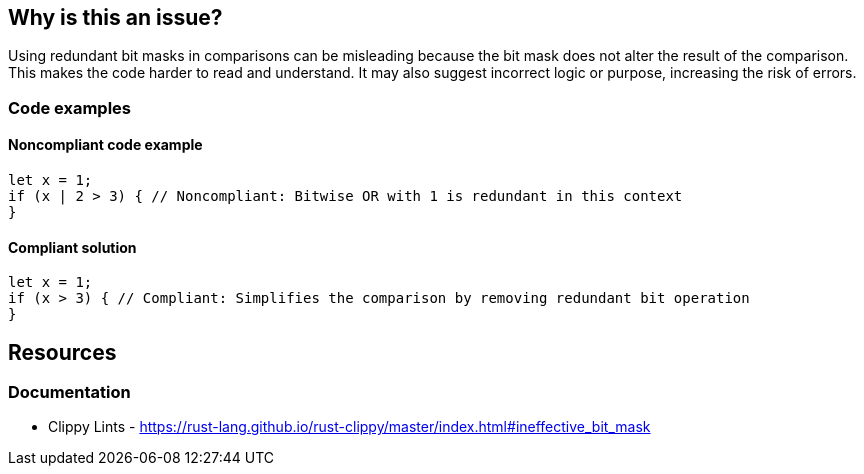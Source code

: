 == Why is this an issue?

Using redundant bit masks in comparisons can be misleading because the bit mask does not alter the result of the comparison. This makes the code harder to read and understand. It may also suggest incorrect logic or purpose, increasing the risk of errors.

=== Code examples

==== Noncompliant code example

[source,rust,diff-id=1,diff-type=noncompliant]
----
let x = 1;
if (x | 2 > 3) { // Noncompliant: Bitwise OR with 1 is redundant in this context
}
----

==== Compliant solution

[source,rust,diff-id=1,diff-type=compliant]
----
let x = 1;
if (x > 3) { // Compliant: Simplifies the comparison by removing redundant bit operation
}
----

== Resources
=== Documentation

* Clippy Lints - https://rust-lang.github.io/rust-clippy/master/index.html#ineffective_bit_mask
